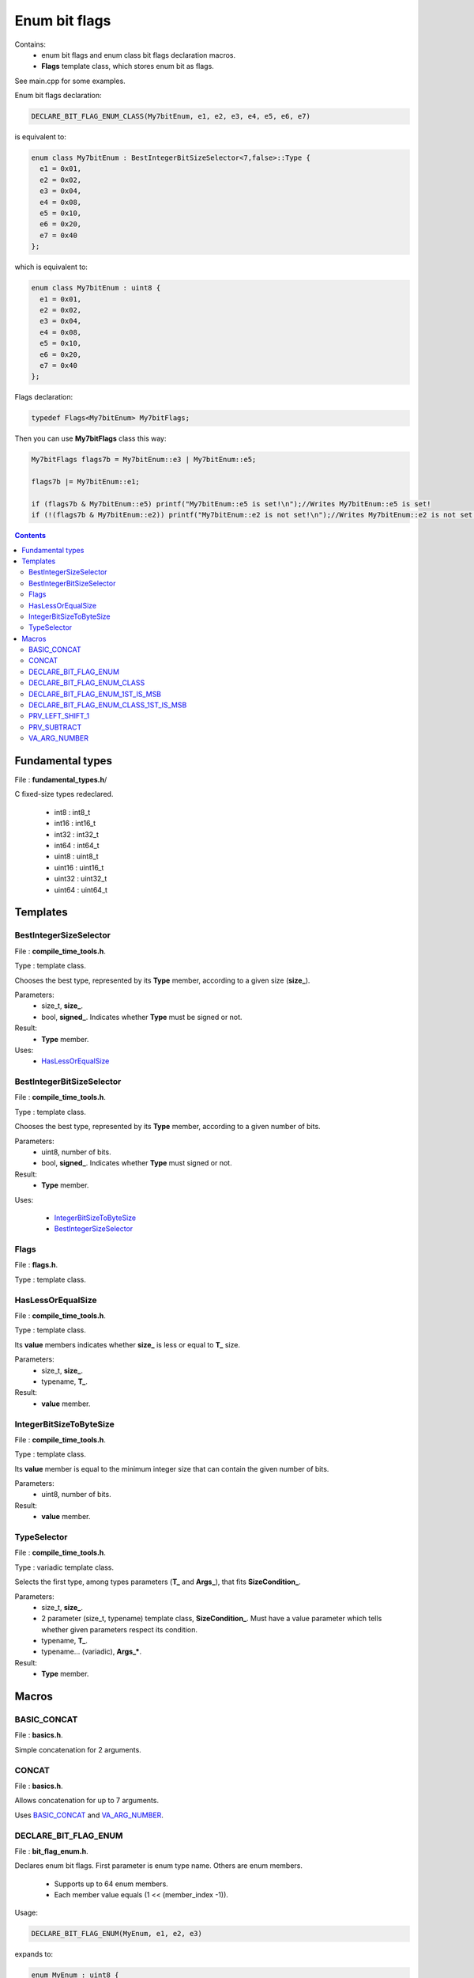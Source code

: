 Enum bit flags
==============

Contains:
 - enum bit flags and enum class bit flags declaration macros.
 - **Flags** template class, which stores enum bit as flags.
 
See main.cpp for some examples.

Enum bit flags declaration:

.. code:: cpp

  DECLARE_BIT_FLAG_ENUM_CLASS(My7bitEnum, e1, e2, e3, e4, e5, e6, e7)
  
is equivalent to:

.. code:: cpp

  enum class My7bitEnum : BestIntegerBitSizeSelector<7,false>::Type {
    e1 = 0x01,
    e2 = 0x02,
    e3 = 0x04,
    e4 = 0x08,
    e5 = 0x10,
    e6 = 0x20,
    e7 = 0x40
  };
  
which is equivalent to:

.. code:: cpp

  enum class My7bitEnum : uint8 {
    e1 = 0x01,
    e2 = 0x02,
    e3 = 0x04,
    e4 = 0x08,
    e5 = 0x10,
    e6 = 0x20,
    e7 = 0x40
  };
  
Flags declaration:
  
.. code:: cpp

  typedef Flags<My7bitEnum> My7bitFlags;

Then you can use **My7bitFlags** class this way:

.. code:: cpp

    My7bitFlags flags7b = My7bitEnum::e3 | My7bitEnum::e5;

    flags7b |= My7bitEnum::e1;

    if (flags7b & My7bitEnum::e5) printf("My7bitEnum::e5 is set!\n");//Writes My7bitEnum::e5 is set!
    if (!(flags7b & My7bitEnum::e2)) printf("My7bitEnum::e2 is not set!\n");//Writes My7bitEnum::e2 is not set!
      
.. contents::

Fundamental types
.................

File : **fundamental_types.h**/

C fixed-size types redeclared.

 - int8 : int8_t
 - int16 : int16_t
 - int32 : int32_t
 - int64 : int64_t

 - uint8 : uint8_t
 - uint16 : uint16_t
 - uint32 : uint32_t
 - uint64 : uint64_t

Templates
.........

BestIntegerSizeSelector
-----------------------

File : **compile_time_tools.h**.

Type : template class.

Chooses the best type, represented by its **Type** member, according to a given size (**size_**).

Parameters:
 - size_t, **size_**.
 - bool, **signed_**. Indicates whether **Type** must be signed or not.

Result:
 - **Type** member.

Uses:
 - `HasLessOrEqualSize`_

BestIntegerBitSizeSelector
--------------------------

File : **compile_time_tools.h**.

Type : template class.

Chooses the best type, represented by its **Type** member, according to a given number of bits.

Parameters:
 - uint8, number of bits.
 - bool, **signed_**. Indicates whether **Type** must signed or not.

Result:
 - **Type** member.

Uses:

 - `IntegerBitSizeToByteSize`_
 - `BestIntegerSizeSelector`_
 
Flags
-----

File : **flags.h**.

Type : template class.
 
HasLessOrEqualSize
------------------
 
File : **compile_time_tools.h**.

Type : template class.

Its **value** members indicates whether **size_** is less or equal to **T_** size.

Parameters:
 - size_t, **size_**.
 - typename, **T_**. 

Result:
 - **value** member.
 
IntegerBitSizeToByteSize
------------------------

File : **compile_time_tools.h**.

Type : template class.

Its **value** member is equal to the minimum integer size that can contain the given number of bits.

Parameters:
 - uint8, number of bits.

Result:
 - **value** member.
 
TypeSelector
------------

File : **compile_time_tools.h**.

Type : variadic template class.

Selects the first type, among types parameters (**T_** and **Args_**), that fits **SizeCondition_**.

Parameters:
 - size_t, **size_**.
 - 2 parameter (size_t, typename) template class, **SizeCondition_**. Must have a value parameter which tells whether given parameters respect its condition.
 - typename, **T_**.
 - typename... (variadic), **Args_***.

Result:
 - **Type** member.

Macros
......

BASIC_CONCAT
------------

File : **basics.h**.

Simple concatenation for 2 arguments.

CONCAT
------

File : **basics.h**.

Allows concatenation for up to 7 arguments.

Uses `BASIC_CONCAT`_ and `VA_ARG_NUMBER`_.

DECLARE_BIT_FLAG_ENUM
---------------------

File : **bit_flag_enum.h**.

Declares enum bit flags. First parameter is enum type name. Others are enum members.

 - Supports up to 64 enum members.
 - Each member value equals (1 << (member_index -1)). 

Usage:

.. code:: cpp

  DECLARE_BIT_FLAG_ENUM(MyEnum, e1, e2, e3)

expands to:
  
.. code:: cpp

  enum MyEnum : uint8 {
    e1 = 0x01,
    e2 = 0x02,
    e3 = 0x04
  };

Uses:
 - `BASIC_CONCAT`_
 - `VA_ARG_NUMBER`_
 - `PRV_LEFT_SHIFT_1`_
 - `PRV_SUBTRACT`_
 - `BestIntegerBitSizeSelector`_

DECLARE_BIT_FLAG_ENUM_CLASS
---------------------------

File : **bit_flag_enum.h**.

Same as `DECLARE_BIT_FLAG_ENUM`_ but declares an enum class.

Usage:

.. code:: cpp

  DECLARE_BIT_FLAG_ENUM_CLASS(MyEnum, e1, e2, e3)

expands to:
  
.. code:: cpp

  enum class MyEnum : uint8 {
    e1 = 0x01,
    e2 = 0x02,
    e3 = 0x04
  };

Uses:
 - `BASIC_CONCAT`_
 - `VA_ARG_NUMBER`_
 - `PRV_LEFT_SHIFT_1`_
 - `PRV_SUBTRACT`_
 - `BestIntegerBitSizeSelector`_

DECLARE_BIT_FLAG_ENUM_1ST_IS_MSB
--------------------------------

File : **bit_flag_enum.h**.

Declares enum bit flags. First parameter is enum type name. Others are enum members.

 - Supports up to 64 enum members.
 - Each member value equals 2^(member_count - member_index -1). 

Usage:

.. code:: cpp

  DECLARE_BIT_FLAG_ENUM_1ST_IS_MSB(MyEnum, e1, e2, e3)

expands to:
  
.. code:: cpp

  enum MyEnum : uint8 {
    e1 = 0x04,
    e2 = 0x02,
    e3 = 0x01
  };

Uses:
 - `BASIC_CONCAT`_
 - `VA_ARG_NUMBER`_
 - `BestIntegerBitSizeSelector`_

DECLARE_BIT_FLAG_ENUM_CLASS_1ST_IS_MSB
--------------------------------------

File : **bit_flag_enum.h**.

Same as `DECLARE_BIT_FLAG_ENUM`_ but declares an enum class.

Usage:

.. code:: cpp

  DECLARE_BIT_FLAG_ENUM_CLASS_1ST_IS_MSB(MyEnum, e1, e2, e3)

expands to:
  
.. code:: cpp

  enum class MyEnum : uint8 {
    e1 = 0x04,
    e2 = 0x02,
    e3 = 0x01
  };

Uses:
 - `BASIC_CONCAT`_
 - `VA_ARG_NUMBER`_
 - `BestIntegerBitSizeSelector`_

PRV_LEFT_SHIFT_1
----------------

File : **prv_bitwise_op.h**.

**Warning** : not intended to be used!

Left shifts '1' N times.

Uses `BASIC_CONCAT`_.

PRV_SUBTRACT
------------

File : **prv_subtract.h**.

**Warning** : not intended to be used!

Subtracts 2 arguments.

Uses `CONCAT`_.

VA_ARG_NUMBER
-------------

File : **va_arg_number.h**.

Allows to count arguments in variadic macros. Many thanks to **Laurent Deniau**. See his post_.
 
.. _post: https://groups.google.com/forum/#!topic/comp.std.c/d-6Mj5Lko_s